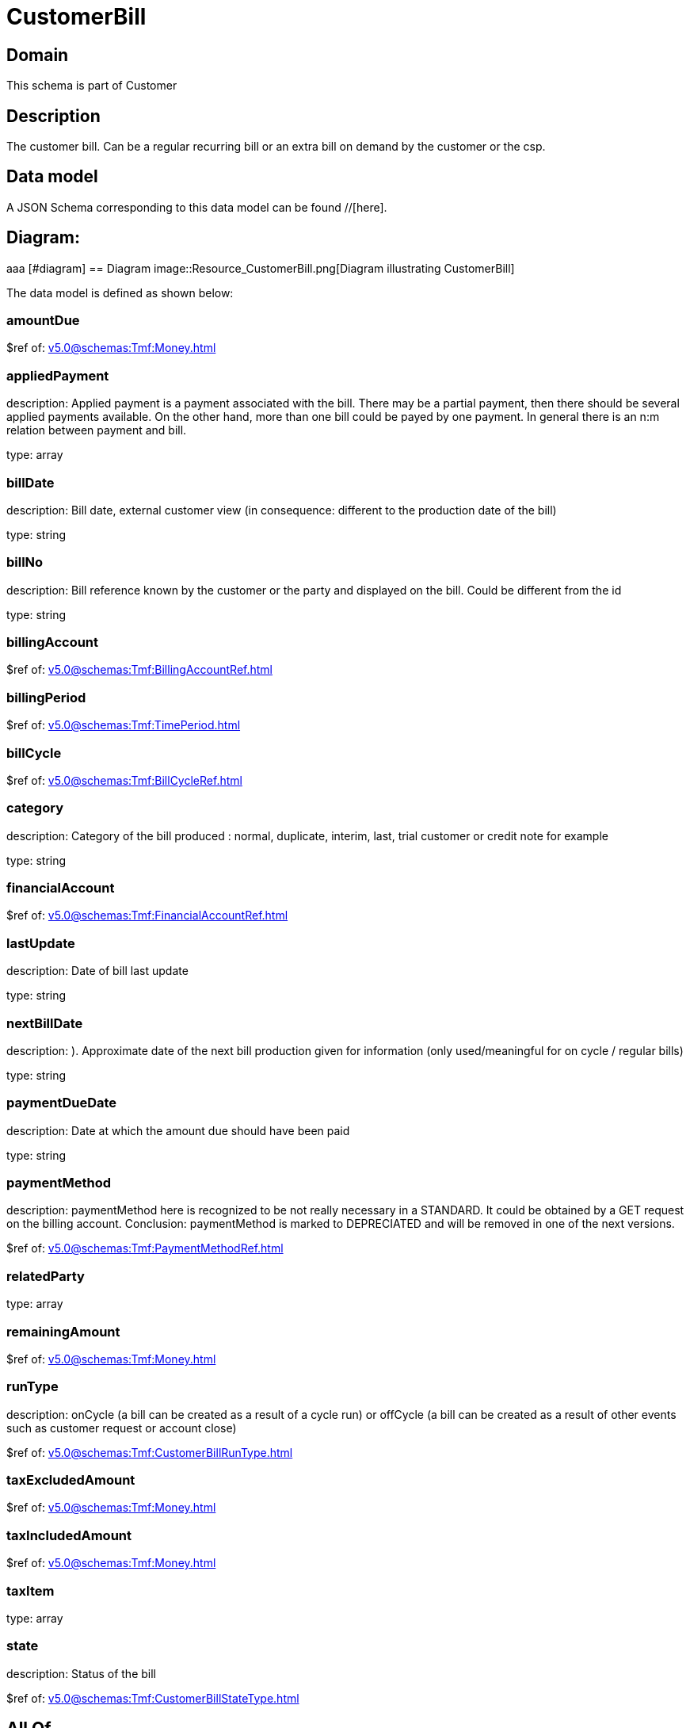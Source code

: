 = CustomerBill

[#domain]
== Domain

This schema is part of Customer

[#description]
== Description
The customer bill. Can be a regular recurring bill or an extra bill on demand by the customer or the csp.


[#data_model]
== Data model

A JSON Schema corresponding to this data model can be found //[here].

== Diagram:
aaa
            [#diagram]
            == Diagram
            image::Resource_CustomerBill.png[Diagram illustrating CustomerBill]
            

The data model is defined as shown below:


=== amountDue
$ref of: xref:v5.0@schemas:Tmf:Money.adoc[]


=== appliedPayment
description: Applied payment is a payment associated with the bill. There may be a partial payment, then there should be several applied payments available. On the other hand, more than one bill could be payed by one payment. In general there is an n:m relation between payment and bill.

type: array


=== billDate
description: Bill date, external customer view (in consequence: different to the production date of the bill)

type: string


=== billNo
description: Bill reference known by the customer or the party and displayed on the bill. Could be different from the id

type: string


=== billingAccount
$ref of: xref:v5.0@schemas:Tmf:BillingAccountRef.adoc[]


=== billingPeriod
$ref of: xref:v5.0@schemas:Tmf:TimePeriod.adoc[]


=== billCycle
$ref of: xref:v5.0@schemas:Tmf:BillCycleRef.adoc[]


=== category
description: Category of the bill produced : normal, duplicate, interim, last, trial customer or credit note for example

type: string


=== financialAccount
$ref of: xref:v5.0@schemas:Tmf:FinancialAccountRef.adoc[]


=== lastUpdate
description: Date of bill last update

type: string


=== nextBillDate
description: ). Approximate date of  the next bill production given for information (only used/meaningful for on cycle / regular bills)

type: string


=== paymentDueDate
description: Date at which the amount due should have been paid

type: string


=== paymentMethod
description: paymentMethod here is recognized to be not really necessary in a STANDARD. It could be obtained by a GET request on the billing account. Conclusion: paymentMethod is marked to DEPRECIATED and will be removed in one of the next versions.

$ref of: xref:v5.0@schemas:Tmf:PaymentMethodRef.adoc[]


=== relatedParty
type: array


=== remainingAmount
$ref of: xref:v5.0@schemas:Tmf:Money.adoc[]


=== runType
description: onCycle (a bill can be created as a result of a cycle run) or offCycle (a bill can be created as a result of other events such as customer request or account close)

$ref of: xref:v5.0@schemas:Tmf:CustomerBillRunType.adoc[]


=== taxExcludedAmount
$ref of: xref:v5.0@schemas:Tmf:Money.adoc[]


=== taxIncludedAmount
$ref of: xref:v5.0@schemas:Tmf:Money.adoc[]


=== taxItem
type: array


=== state
description: Status of the bill

$ref of: xref:v5.0@schemas:Tmf:CustomerBillStateType.adoc[]


[#all_of]
== All Of

This schema extends: xref:v5.0@schemas:Tmf:Entity.adoc[]
